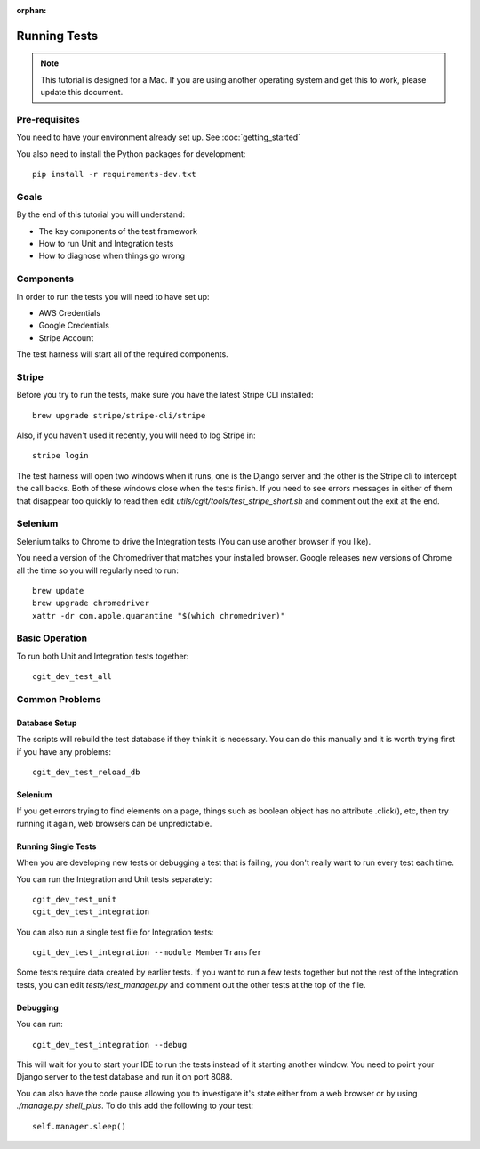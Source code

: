:orphan:

.. image:: ../../images/cobalt.jpg
 :width: 300
 :alt: Cobalt Chemical Symbol

.. image:: ../../images/development.jpg
 :width: 300
 :alt: Coding

===============
Running Tests
===============


.. note::

    This tutorial is designed for a Mac.
    If you are using another operating system and get this to work, please update this document.

Pre-requisites
==============

You need to have your environment already set up. See :doc:`getting_started`

You also need to install the Python packages for development::

    pip install -r requirements-dev.txt

Goals
=====

By the end of this tutorial you will understand:

- The key components of the test framework
- How to run Unit and Integration tests
- How to diagnose when things go wrong

Components
==========================

In order to run the tests you will need to have set up:

- AWS Credentials
- Google Credentials
- Stripe Account

The test harness will start all of the required components.

Stripe
=======

Before you try to run the tests, make sure you have the latest Stripe CLI installed::

    brew upgrade stripe/stripe-cli/stripe

Also, if you haven't used it recently, you will need to log Stripe in::

    stripe login

The test harness will open two windows when it runs, one is the Django server and the other
is the Stripe cli to intercept the call backs. Both of these windows close when the tests finish.
If you need to see errors messages in either of them that disappear too quickly to read then edit
`utils/cgit/tools/test_stripe_short.sh` and comment out the exit at the end.

Selenium
=========

Selenium talks to Chrome to drive the Integration tests (You can use another browser if you like).

You need a version of the Chromedriver that matches your installed browser. Google releases
new versions of Chrome all the time so you will regularly need to run::

    brew update                                                                                                                                                                         ─╯
    brew upgrade chromedriver
    xattr -dr com.apple.quarantine "$(which chromedriver)"

Basic Operation
===============

To run both Unit and Integration tests together::

    cgit_dev_test_all

Common Problems
===============

Database Setup
--------------

The scripts will rebuild the test database if they think it is necessary. You can do this
manually and it is worth trying first if you have any problems::

    cgit_dev_test_reload_db

Selenium
--------

If you get errors trying to find elements on a page, things such as boolean object has no attribute
.click(), etc, then try running it again, web browsers can be unpredictable.

Running Single Tests
--------------------

When you are developing new tests or debugging a test that is failing, you don't really want to
run every test each time.

You can run the Integration and Unit tests separately::

    cgit_dev_test_unit
    cgit_dev_test_integration

You can also run a single test file for Integration tests::

    cgit_dev_test_integration --module MemberTransfer

Some tests require data created by earlier tests. If you want to run a few tests together but not
the rest of the Integration tests, you can edit `tests/test_manager.py` and comment out the other
tests at the top of the file.

Debugging
---------

You can run::

    cgit_dev_test_integration --debug

This will wait for you to start your IDE to run the tests instead of it starting another window.
You need to point your Django server to the test database and run it on port 8088.

You can also have the code pause allowing you to investigate it's state either from a web browser
or by using `./manage.py shell_plus`. To do this add the following to your test::

    self.manager.sleep()